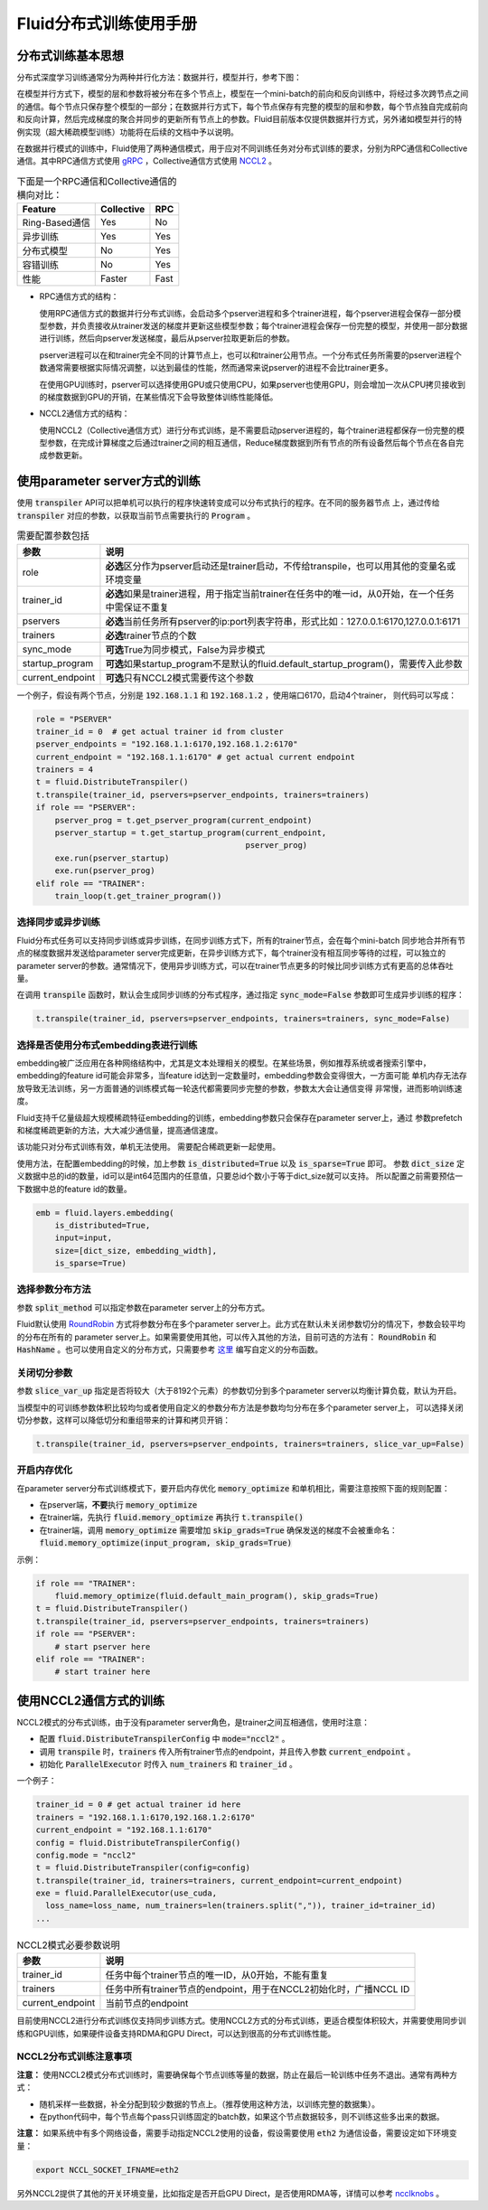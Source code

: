 .. _cluster_howto

Fluid分布式训练使用手册
====================

分布式训练基本思想
---------------

分布式深度学习训练通常分为两种并行化方法：数据并行，模型并行，参考下图：

.. image:: src/parallelism.png

在模型并行方式下，模型的层和参数将被分布在多个节点上，模型在一个mini-batch的前向和反向训练中，将经过多次跨\
节点之间的通信。每个节点只保存整个模型的一部分；在数据并行方式下，每个节点保存有完整的模型的层和参数，每个节点\
独自完成前向和反向计算，然后完成梯度的聚合并同步的更新所有节点上的参数。Fluid目前版本仅提供数据并行方式，另外\
诸如模型并行的特例实现（超大稀疏模型训练）功能将在后续的文档中予以说明。

在数据并行模式的训练中，Fluid使用了两种通信模式，用于应对不同训练任务对分布式训练的要求，分别为RPC通信和Collective
通信。其中RPC通信方式使用 `gRPC <https://github.com/grpc/grpc/>`_ ，Collective通信方式使用
`NCCL2 <https://developer.nvidia.com/nccl>`_ 。

.. csv-table:: 下面是一个RPC通信和Collective通信的横向对比：
   :header: "Feature", "Collective", "RPC"

   "Ring-Based通信", "Yes", "No"
   "异步训练", "Yes", "Yes"
   "分布式模型", "No", "Yes"
   "容错训练", "No", "Yes"
   "性能", "Faster", "Fast"

- RPC通信方式的结构：

  .. image:: src/dist_train_pserver.png

  使用RPC通信方式的数据并行分布式训练，会启动多个pserver进程和多个trainer进程，每个pserver进程\
  会保存一部分模型参数，并负责接收从trainer发送的梯度并更新这些模型参数；每个trainer进程会保存一份\
  完整的模型，并使用一部分数据进行训练，然后向pserver发送梯度，最后从pserver拉取更新后的参数。

  pserver进程可以在和trainer完全不同的计算节点上，也可以和trainer公用节点。一个分布式任务所需要的\
  pserver进程个数通常需要根据实际情况调整，以达到最佳的性能，然而通常来说pserver的进程不会比trainer\
  更多。

  在使用GPU训练时，pserver可以选择使用GPU或只使用CPU，如果pserver也使用GPU，则会增加一次从CPU拷贝\
  接收到的梯度数据到GPU的开销，在某些情况下会导致整体训练性能降低。

- NCCL2通信方式的结构：

  .. image:: src/dist_train_nccl2.png

  使用NCCL2（Collective通信方式）进行分布式训练，是不需要启动pserver进程的，每个trainer进程都保存\
  一份完整的模型参数，在完成计算梯度之后通过trainer之间的相互通信，Reduce梯度数据到所有节点的所有设备\
  然后每个节点在各自完成参数更新。

使用parameter server方式的训练
------------------------------

使用 :code:`transpiler` API可以把单机可以执行的程序快速转变成可以分布式执行的程序。在不同的服务器节点
上，通过传给 :code:`transpiler` 对应的参数，以获取当前节点需要执行的 :code:`Program` 。


.. csv-table:: 需要配置参数包括
   :header: "参数", "说明"

   "role", "\ **必选**\ 区分作为pserver启动还是trainer启动，不传给transpile，也可以用其他的变量名或环境变量"
   "trainer_id", "\ **必选**\ 如果是trainer进程，用于指定当前trainer在任务中的唯一id，从0开始，在一个任务中需保证不重复"
   "pservers", "\ **必选**\ 当前任务所有pserver的ip:port列表字符串，形式比如：127.0.0.1:6170,127.0.0.1:6171"
   "trainers", "\ **必选**\ trainer节点的个数"
   "sync_mode", "\ **可选**\ True为同步模式，False为异步模式"
   "startup_program", "\ **可选**\ 如果startup_program不是默认的fluid.default_startup_program()，需要传入此参数"
   "current_endpoint", "\ **可选**\ 只有NCCL2模式需要传这个参数"

一个例子，假设有两个节点，分别是 :code:`192.168.1.1` 和 :code:`192.168.1.2` ，使用端口6170，启动4个trainer，
则代码可以写成：

.. code-block:: python

   role = "PSERVER"
   trainer_id = 0  # get actual trainer id from cluster
   pserver_endpoints = "192.168.1.1:6170,192.168.1.2:6170"
   current_endpoint = "192.168.1.1:6170" # get actual current endpoint
   trainers = 4
   t = fluid.DistributeTranspiler()
   t.transpile(trainer_id, pservers=pserver_endpoints, trainers=trainers)
   if role == "PSERVER":
       pserver_prog = t.get_pserver_program(current_endpoint)
       pserver_startup = t.get_startup_program(current_endpoint,
                                               pserver_prog)
       exe.run(pserver_startup)
       exe.run(pserver_prog)
   elif role == "TRAINER":
       train_loop(t.get_trainer_program())


选择同步或异步训练
++++++++++++++++++

Fluid分布式任务可以支持同步训练或异步训练，在同步训练方式下，所有的trainer节点，会在每个mini-batch
同步地合并所有节点的梯度数据并发送给parameter server完成更新，在异步训练方式下，每个trainer没有相互\
同步等待的过程，可以独立的parameter server的参数。通常情况下，使用异步训练方式，可以在trainer节点\
更多的时候比同步训练方式有更高的总体吞吐量。

在调用 :code:`transpile` 函数时，默认会生成同步训练的分布式程序，通过指定 :code:`sync_mode=False`
参数即可生成异步训练的程序：

.. code-block:: python

   t.transpile(trainer_id, pservers=pserver_endpoints, trainers=trainers, sync_mode=False)



选择是否使用分布式embedding表进行训练
+++++++++++++++++++++++++++++++++

embedding被广泛应用在各种网络结构中，尤其是文本处理相关的模型。在某些场景，例如推荐系统或者搜索引擎中，
embedding的feature id可能会非常多，当feature id达到一定数量时，embedding参数会变得很大，一方面可能
单机内存无法存放导致无法训练，另一方面普通的训练模式每一轮迭代都需要同步完整的参数，参数太大会让通信变得
非常慢，进而影响训练速度。

Fluid支持千亿量级超大规模稀疏特征embedding的训练，embedding参数只会保存在parameter server上，通过
参数prefetch和梯度稀疏更新的方法，大大减少通信量，提高通信速度。

该功能只对分布式训练有效，单机无法使用。
需要配合稀疏更新一起使用。

使用方法，在配置embedding的时候，加上参数 :code:`is_distributed=True` 以及 :code:`is_sparse=True` 即可。
参数 :code:`dict_size` 定义数据中总的id的数量，id可以是int64范围内的任意值，只要总id个数小于等于dict_size就可以支持。
所以配置之前需要预估一下数据中总的feature id的数量。

.. code-block:: python

  emb = fluid.layers.embedding(
      is_distributed=True,
      input=input,
      size=[dict_size, embedding_width],
      is_sparse=True)


选择参数分布方法
++++++++++++++++

参数 :code:`split_method` 可以指定参数在parameter server上的分布方式。

Fluid默认使用 `RoundRobin <https://en.wikipedia.org/wiki/Round-robin_scheduling>`_
方式将参数分布在多个parameter server上。此方式在默认未关闭参数切分的情况下，参数会较平均的分布在所有的
parameter server上。如果需要使用其他，可以传入其他的方法，目前可选的方法有： :code:`RoundRobin` 和
:code:`HashName` 。也可以使用自定义的分布方式，只需要参考
`这里 <https://github.com/PaddlePaddle/Paddle/blob/develop/python/paddle/fluid/transpiler/ps_dispatcher.py#L44>`_
编写自定义的分布函数。


关闭切分参数
++++++++++++

参数 :code:`slice_var_up` 指定是否将较大（大于8192个元素）的参数切分到多个parameter server以均衡计算负载，默认为开启。

当模型中的可训练参数体积比较均匀或者使用自定义的参数分布方法是参数均匀分布在多个parameter server上，
可以选择关闭切分参数，这样可以降低切分和重组带来的计算和拷贝开销：

.. code-block:: python

   t.transpile(trainer_id, pservers=pserver_endpoints, trainers=trainers, slice_var_up=False)


开启内存优化
++++++++++++

在parameter server分布式训练模式下，要开启内存优化 :code:`memory_optimize` 和单机相比，需要注意按照下面的规则配置：

* 在pserver端，\ **不要**\ 执行 :code:`memory_optimize`
* 在trainer端，先执行 :code:`fluid.memory_optimize` 再执行 :code:`t.transpile()`
* 在trainer端，调用 :code:`memory_optimize` 需要增加 :code:`skip_grads=True` 确保发送的梯度不会被重命名： :code:`fluid.memory_optimize(input_program, skip_grads=True)`

示例：

.. code-block:: python

  if role == "TRAINER": 
      fluid.memory_optimize(fluid.default_main_program(), skip_grads=True)
  t = fluid.DistributeTranspiler()
  t.transpile(trainer_id, pservers=pserver_endpoints, trainers=trainers)
  if role == "PSERVER":
      # start pserver here
  elif role == "TRAINER":
      # start trainer here


使用NCCL2通信方式的训练
--------------------

NCCL2模式的分布式训练，由于没有parameter server角色，是trainer之间互相通信，使用时注意：

* 配置 :code:`fluid.DistributeTranspilerConfig` 中 :code:`mode="nccl2"` 。
* 调用 :code:`transpile` 时，:code:`trainers` 传入所有trainer节点的endpoint，并且传入参数 :code:`current_endpoint` 。
* 初始化 :code:`ParallelExecutor` 时传入 :code:`num_trainers` 和 :code:`trainer_id` 。

一个例子：

.. code-block:: python

  trainer_id = 0 # get actual trainer id here
  trainers = "192.168.1.1:6170,192.168.1.2:6170"
  current_endpoint = "192.168.1.1:6170"
  config = fluid.DistributeTranspilerConfig()
  config.mode = "nccl2"
  t = fluid.DistributeTranspiler(config=config)
  t.transpile(trainer_id, trainers=trainers, current_endpoint=current_endpoint)
  exe = fluid.ParallelExecutor(use_cuda,
    loss_name=loss_name, num_trainers=len(trainers.split(",")), trainer_id=trainer_id)
  ...

.. csv-table:: NCCL2模式必要参数说明
   :header: "参数", "说明"

   "trainer_id", "任务中每个trainer节点的唯一ID，从0开始，不能有重复"
   "trainers", "任务中所有trainer节点的endpoint，用于在NCCL2初始化时，广播NCCL ID"
   "current_endpoint", "当前节点的endpoint"

目前使用NCCL2进行分布式训练仅支持同步训练方式。使用NCCL2方式的分布式训练，更适合模型体积较大，并需要使用\
同步训练和GPU训练，如果硬件设备支持RDMA和GPU Direct，可以达到很高的分布式训练性能。

NCCL2分布式训练注意事项
+++++++++++++++++++++

**注意：** 使用NCCL2模式分布式训练时，需要确保每个节点训练等量的数据，防止在最后一轮训练中任务不退出。通常有两种方式：

- 随机采样一些数据，补全分配到较少数据的节点上。（推荐使用这种方法，以训练完整的数据集）。
- 在python代码中，每个节点每个pass只训练固定的batch数，如果这个节点数据较多，则不训练这些多出来的数据。

**注意：** 如果系统中有多个网络设备，需要手动指定NCCL2使用的设备，假设需要使用 :code:`eth2` 为通信设备，需要设定如下环境变量：

.. code-block:: bash

   export NCCL_SOCKET_IFNAME=eth2

另外NCCL2提供了其他的开关环境变量，比如指定是否开启GPU Direct，是否使用RDMA等，详情可以参考
`ncclknobs <https://docs.nvidia.com/deeplearning/sdk/nccl-developer-guide/index.html#ncclknobs>`_ 。
